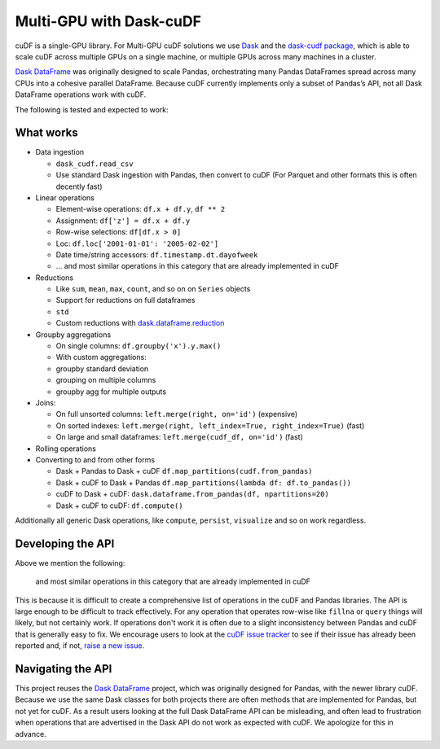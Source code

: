 Multi-GPU with Dask-cuDF
========================

cuDF is a single-GPU library. For Multi-GPU cuDF solutions we use
`Dask <https://dask.org/>`__ and the `dask-cudf
package <https://github.com/rapidsai/cudf/tree/main/python/dask_cudf>`__,
which is able to scale cuDF across multiple GPUs on a single machine, or
multiple GPUs across many machines in a cluster.

`Dask DataFrame <http://docs.dask.org/en/latest/dataframe.html>`__ was
originally designed to scale Pandas, orchestrating many Pandas
DataFrames spread across many CPUs into a cohesive parallel DataFrame.
Because cuDF currently implements only a subset of Pandas’s API, not all
Dask DataFrame operations work with cuDF.

The following is tested and expected to work:

What works
----------

-  Data ingestion

   -  ``dask_cudf.read_csv``
   -  Use standard Dask ingestion with Pandas, then convert to cuDF (For
      Parquet and other formats this is often decently fast)

-  Linear operations

   -  Element-wise operations: ``df.x + df.y``, ``df ** 2``
   -  Assignment: ``df['z'] = df.x + df.y``
   -  Row-wise selections: ``df[df.x > 0]``
   -  Loc: ``df.loc['2001-01-01': '2005-02-02']``
   -  Date time/string accessors: ``df.timestamp.dt.dayofweek``
   -  ... and most similar operations in this category that are already
      implemented in cuDF

-  Reductions

   -  Like ``sum``, ``mean``, ``max``, ``count``, and so on on
      ``Series`` objects
   -  Support for reductions on full dataframes
   -  \ ``std``\ 
   -  Custom reductions with
      `dask.dataframe.reduction <http://docs.dask.org/en/latest/dataframe-api.html#dask.dataframe.Series.reduction>`__

-  Groupby aggregations

   -  On single columns: ``df.groupby('x').y.max()``
   -  With custom aggregations:
   -  groupby standard deviation
   -  grouping on multiple columns
   -  groupby agg for multiple outputs

-  Joins:

   -  On full unsorted columns: ``left.merge(right, on='id')``
      (expensive)
   -  On sorted indexes:
      ``left.merge(right, left_index=True, right_index=True)`` (fast)
   -  On large and small dataframes: ``left.merge(cudf_df, on='id')``
      (fast)

-  Rolling operations
-  Converting to and from other forms

   -  Dask + Pandas to Dask + cuDF
      ``df.map_partitions(cudf.from_pandas)``
   -  Dask + cuDF to Dask + Pandas
      ``df.map_partitions(lambda df: df.to_pandas())``
   -  cuDF to Dask + cuDF:
      ``dask.dataframe.from_pandas(df, npartitions=20)``
   -  Dask + cuDF to cuDF: ``df.compute()``

Additionally all generic Dask operations, like ``compute``, ``persist``,
``visualize`` and so on work regardless.

Developing the API
------------------

Above we mention the following:

    and most similar operations in this category that are already
    implemented in cuDF

This is because it is difficult to create a comprehensive list of
operations in the cuDF and Pandas libraries. The API is large enough to
be difficult to track effectively. For any operation that operates
row-wise like ``fillna`` or ``query`` things will likely, but not
certainly work. If operations don't work it is often due to a slight
inconsistency between Pandas and cuDF that is generally easy to fix. We
encourage users to look at the `cuDF issue
tracker <https://github.com/rapidsai/cudf/issues>`__ to see if their
issue has already been reported and, if not, `raise a new
issue <https://github.com/rapidsai/cudf/issues/new>`__.

Navigating the API
------------------

This project reuses the `Dask
DataFrame <https://docs.dask.org/en/latest/dataframe.html>`__ project,
which was originally designed for Pandas, with the newer library cuDF.
Because we use the same Dask classes for both projects there are often
methods that are implemented for Pandas, but not yet for cuDF. As a
result users looking at the full Dask DataFrame API can be misleading,
and often lead to frustration when operations that are advertised in the
Dask API do not work as expected with cuDF. We apologize for this in
advance.
